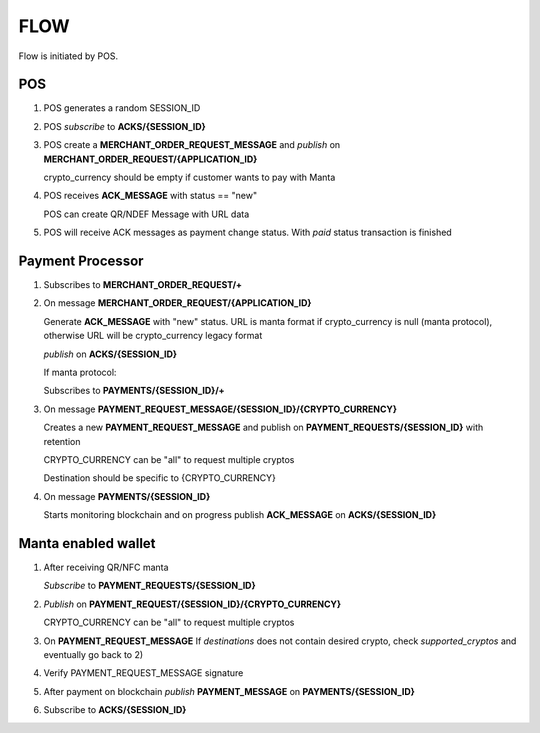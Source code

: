 FLOW
====
Flow is initiated by POS.

POS
---
1.  POS generates a random SESSION_ID

2.  POS *subscribe* to **ACKS/{SESSION_ID}**

3.  POS create a **MERCHANT_ORDER_REQUEST_MESSAGE** and *publish* on **MERCHANT_ORDER_REQUEST/{APPLICATION_ID}**

    crypto_currency should be empty if customer wants to pay with Manta

4.  POS receives **ACK_MESSAGE** with status == "new"

    POS can create QR/NDEF Message with URL data

5.  POS will receive ACK messages as payment change status. With *paid* status transaction is finished

Payment Processor
-----------------

1.  Subscribes to **MERCHANT_ORDER_REQUEST/+**

2.  On message **MERCHANT_ORDER_REQUEST/{APPLICATION_ID}**

    Generate **ACK_MESSAGE** with "new" status.
    URL is manta format if crypto_currency is null (manta protocol), otherwise URL will be crypto_currency legacy format

    *publish* on **ACKS/{SESSION_ID}**

    If manta protocol:

    Subscribes to **PAYMENTS/{SESSION_ID}/+**

3.  On message **PAYMENT_REQUEST_MESSAGE/{SESSION_ID}/{CRYPTO_CURRENCY}**

    Creates a new **PAYMENT_REQUEST_MESSAGE** and publish on **PAYMENT_REQUESTS/{SESSION_ID}** with retention

    CRYPTO_CURRENCY can be "all" to request multiple cryptos

    Destination should be specific to {CRYPTO_CURRENCY}

4.  On message **PAYMENTS/{SESSION_ID}**

    Starts monitoring blockchain and on progress publish **ACK_MESSAGE** on **ACKS/{SESSION_ID}**

Manta enabled wallet
--------------------

1.  After receiving QR/NFC manta

    *Subscribe* to **PAYMENT_REQUESTS/{SESSION_ID}**

2.  *Publish* on **PAYMENT_REQUEST/{SESSION_ID}/{CRYPTO_CURRENCY}**

    CRYPTO_CURRENCY can be "all" to request multiple cryptos

3.  On **PAYMENT_REQUEST_MESSAGE**
    If *destinations* does not contain desired crypto, check *supported_cryptos* and eventually go back to 2)

4.  Verify PAYMENT_REQUEST_MESSAGE signature

5.  After payment on blockchain *publish* **PAYMENT_MESSAGE** on **PAYMENTS/{SESSION_ID}**

6.  Subscribe to **ACKS/{SESSION_ID}**